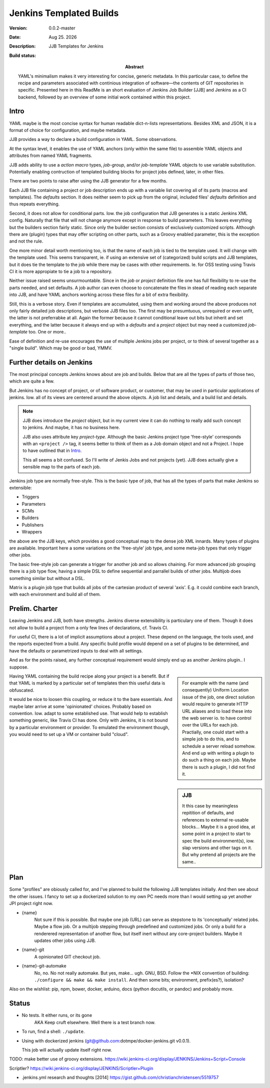 Jenkins Templated Builds
========================
:Version: 0.0.2-master
:Date: |date|
:Description:
  JJB Templates for Jenkins
:Abstract:
  YAML's minimalism makes it very interesting for concise, generic metadata. In this particular case, to define the recipe and parameters associated with continious integration of software |---| the contents of GIT repositories in specific. Presented here in this ReadMe is an short evaluation of Jenkins Job Builder [JJB] and Jenkins as a CI backend, followed by an overview of some initial work contained within this project.

:Build status:

  .. image:: https://secure.travis-ci.org/dotmpe/jenkins-templated-builds.png
    :target: https://travis-ci.org/dotmpe/jenkins-templated-builds
    :alt: Build


Intro
-------
YAML maybe is the most concise syntax for human readable dict-n-lists representations.
Besides XML and JSON, it is a format of choice for configuration, and maybe metadata.

JJB provides a way to declare a build configuration in YAML. Some observations.

At the syntax level, it enables the use of YAML anchors (only within the same file) to assemble YAML objects and attributes from named YAML fragments.

JJB adds ability to use a `action macro` types, `job-group`, and/or `job-template` YAML objects to use variable substitution. Potentially enabling contruction of templated building blocks for project jobs defined, later, in other files.

There are two points to raise after using the JJB generator for a few months.

Each JJB file containing a project or job description ends up with a variable list covering all of its parts (macros and templates). The `defaults` section. It does neither seem to pick up from the original, included files' `defaults` definition and thus repeats everything.

Second, it does not allow for conditional parts. Iow. the job configuration that JJB generates is a static Jenkins XML config. Naturally that file that will not change anymore except in response to build parameters. This leaves everything but the builders section fairly static. Since only the builder section consists of exclusively customized scripts. Although there are (plugin) types that may offer scripting on other parts, such as a Groovy enabled parameter, this is the exception and not the rule.

One more minor detail worth mentioning too, is that the name of each job is tied to the template used. It will change with the template used. This seems transparent, ie. if using an extensive set of (categorized) build scripts and JJB templates, but it does tie the template to the job while there may be cases with other requirements. Ie. for OSS testing using Travis CI it is more appropiate to tie a job to a repository.

Neither issue raised seems unsurmountable. Since in the `job` or `project` definition file one has full flexibility to re-use the parts needed, and set defaults.
A job author can even choose to concatenate the files in stead of reading each separate into JJB, and have YAML anchors working across these files for a bit of extra flexibility.

Still, this is a verbose story. Even if templates are accumulated, using them and working around the above produces not only fairly detailed job descriptions, but verbose JJB files too. The first may be presumtuous, unrequired or even unfit, the latter is not preferrabke at all.
Again the former because it cannot conditional leave out bits but inherit and set everything, and the latter because it always end up with a `defaults` and a `project` object but may need a customized `job-template` too. One or more..

Ease of definition and re-use encourages the use of multiple Jenkins jobs per project,
or to think of several together as a "single build". 
Which may be good or bad, YMMV.


Further details on Jenkins
---------------------------
The most principal concepts Jenkins knows about are job and builds.
Below that are all the types of parts of those two, which are quite a few.

But Jenkins has no concept of project, or of software product, or customer, that
may be used in particular applications of jenkins. Iow. all of its views are centered around the above objects. A job list and details, and a build list and details.

.. note::

    JJB does introduce the `project` object, but in my current view it can do nothing 
    to really add such concept to jenkins. And maybe, it has no business here.

    JJB also uses attribute key `project-type`. Although the basic Jenkins project type 'free-style' corresponds with an ``<project />`` tag, it seems better to think of them as a Job domain object and not a Project. I hope to have outlined that in Intro_.

    This all seems a bit confused. So I'll write of Jenkis Jobs and not projects (yet). JJB does actually give a sensible map to the parts of each job.

Jenkins job type are normally free-style. This is the basic type of job, that has all the types of parts that make Jenkins so extensible:

- Triggers
- Parameters
- SCMs
- Builders
- Publishers
- Wrappers

the above are the JJB keys, which provides a good conceptual map to the dense job XML innards. Many types of plugins are available. Important here a some variations on the 'free-style' job type, and some meta-job types that only trigger other jobs.

The basic free-style job can generate a trigger for another job and so allows chaining.
For more advanced job grouping there is a job type flow, having a simple DSL to define sequential and parrallel builds of other jobs. Multijob does something similar but without a DSL.

Matrix is a plugin job type that builds all jobs of the cartesian product of several 'axis'. E.g. it could combine each branch, with each environment and build all of them.


Prelim. Charter
---------------
Leaving Jenkins and JJB, both have strengths. Jenkins diverse extensibility is particulary one of them. 
Though it does not allow to build a project from a only few lines of declarations,
cf. Travis CI.

For useful CI, there is a lot of implicit assumptions about a project.
These depend on the language, the tools used, and the reports expected from a build.
Any specific build profile would depend on a set of plugins to be determined,
and have the defaults or parametrized inputs to deal with all settings.

And as for the points raised, any further conceptual requirement would simply end up as another Jenkins plugin.. I suppose.

.. sidebar::

  For example with the name (and consequently) Uniform Location issue of the job,
  one direct solution would require to generate HTTP URL aliases and to load these into the web server io. to have control over the URLs for each job.
  Practially, one could start with a simple job to do this, and to schedule a server reload somehow. And end up with writing a plugin to do such a thing on each job.
  Maybe there is such a plugin, I did not find it.

Having YAML containing the build recipe along your project is a benefit. But if that YAML is marked by a particular set of templates then this useful data is obfuscated.

.. sidebar:: JJB

   It this case by meaningless repitition of defaults, and references to external re-usable blocks... Maybe it is a good idea, at some point in a project to start to spec the build environment(s), iow. slap versions and other tags on it. But why pretend all projects are the same..

It would be nice to loosen this coupling, or reduce it to the bare essentials. 
And maybe later arrive at some 'opinionated' choices. Probably based on convention. Iow. adapt to some established use. That would help to establish something generic, like Travis CI has done. Only with Jenkins, it is not bound by a particular environment or provider. To emulated the environment though, you would need to set up a VM or container build "cloud".


Plan
-----
Some "profiles" are obiously called for, and I've planned to build the following JJB templates initially. And then see about the other issues. I fancy to set up a dockerized solution to my own PC needs more than I would setting up yet another JPI project right now.

.. info::

   These are JJB template-jobs so I use their ``{var}`` notation. Refer to the excellent `docs at OpenStack (``docs.openstack.org``)`__

  .. __: http://docs.openstack.org/infra/jenkins-job-builder


- {name}
    Not sure if this is possible. But maybe one job (URL) can serve as stepstone to its 'conceptually' related jobs. Maybe a flow job. Or a multijob stepping through predefined and customized jobs. Or only a build for a renderered representation of another flow, but itself inert without any core-project builders. Maybe it updates other jobs using JJB.

- {name}-git
    A opinionated GIT checkout job.

- {name}-git-automake
    No, no. No not really automake. But yes, make... ugh. GNU, BSD. Follow the \*NIX convention of building: ``./configure && make && make install``. And then some bits; environment, prefix(es?), isolation?


Also on the wishlist: pip, npm, bower, docker, arduino, docs (python docutils, or pandoc) and probably more.


Status
------

- No tests. It either runs, or its gone
    AKA Keep cruft elsewhere.
    Well there is a test branch now.

- To run, find a shell: ``./update``.

- Using with dockerized jenkins (git@github.com:dotmpe/docker-jenkins.git v0.0.1).

  This job will actually update itself right now.
  

TODO: make better use of groovy extensions. https://wiki.jenkins-ci.org/display/JENKINS/Jenkins+Script+Console

Scriptler? https://wiki.jenkins-ci.org/display/JENKINS/Scriptler+Plugin

- .jenkins.yml research and thoughts [2014] https://gist.github.com/christianchristensen/5519757

.. |date| date:: %h %d. %Y
.. |time| date:: %H:%M

.. |copy| unicode:: 0xA9 .. copyright sign
.. |tm| unicode:: U+02122 .. trademark sign

.. |---| unicode:: U+02014 .. em dash
   :trim:


.. Id: jtb/0.0.2-master ReadMe.rst

